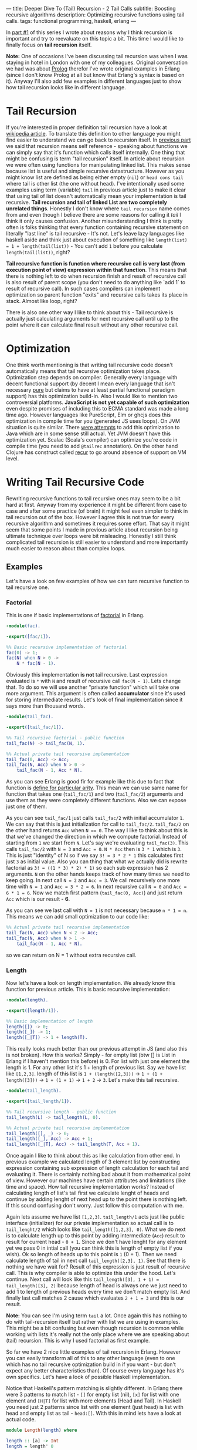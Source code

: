---
title: Deeper Dive To (Tail) Recursion - 2 Tail Calls
subtitle: Boosting recursive algorithms
description: Optimizing recursive functions using tail calls.
tags: functional programming, haskell, erlang
---

In [[./2017-02-12-recursion.html][part #1]] of this series I wrote about reasons why I think recursion is important and try to reevaluate on this topic a bit.
This time I would like to finally focus on *tail recursion* itself.

*Note:* One of occasions I've been discussing tail recursion was when I was staying in hotel in London with one of my colleagues.
Original conversation we had was about [[https://en.wikipedia.org/wiki/Prolog][Prolog]] therefor I've wrote original examples in Erlang (since I don't know Prolog at all but know that Erlang's syntax is based on it).
Anyway I'll also add few examples in different languages just to show how tail recursion looks like in different language.

* Tail Recursion

If you're interested in proper definition tail recursion have a look at [[https://en.wikipedia.org/wiki/Tail_call][wikipedia article]].
To translate this definition to other language you might find easier to understand we can go back to recursion itself. In [[./2017-02-12-recursion.html][previous part]] we said that recursion means self reference - speaking about functions
we can simply say that it's function which calls itself internally. One thing that might be confusing is term "tail recursion" itself.
In article about recursion we were often using functions for manipulating linked list. This makes sense because list is useful and simple recursive datastructure.
However as you might know list are defined as being either empty (~nil~) or ~head cons tail~ where tail is other list (the one without head).
I've intentionally used some examples using term (variable) ~tail~ in previous article just to make it clear that using tail of list doesn't automatically mean your implementation is tail recursive.
*Tail recursion and tail of linked List are two completely unrelated things*.
Honestly I don't know where ~tail recursion~ name comes from and even though I believe there are some reasons for calling it /tail/ I think it only causes confusion.
Another misunderstanding I think is pretty often is folks thinking that every function containing recursive statement on literally "last line" is tail recursive - It's not.
Let's leave lazy languages like haskell aside and think just about execution of something like ~length(list) = 1 + length(tail(list))~ - You can't add ~1~ before you calculate ~length(tail(list))~, right?

*Tail recursive function is function where recursive call is very last (from execution point of view) expression within that function*. This means that there is nothing left to do when recursion finish
and result of recursive call is also result of parent scope (you don't need to do anything like `add 1` to result of recursive call).
In such cases compilers can implement optimization so parent function "exits" and recursive calls takes its place in stack. Almost like loop, right?

There is also one other way I like to think about this - Tail recursive is actually just calculating arguments for next recursive call until up to the point where it can calculate final result without any other recursive call.

* Optimization

One think worth mentioning is that writing tail recursive code doesn't automatically means that tail recursive optimization takes place. Optimization step depends on compiler.
Generally every language with decent functional support (by decent I mean every language that isn't necessary [[https://en.wikipedia.org/wiki/Pattern_matching][pure]] but claims to have at least partial functional paradigm support)
has this optimization build-in. Also I would like to mention two controversial platforms. *JavaScript is not yet capable of such optimization* even despite promises
of including this to ECMA standard was made a long time ago. However languages like PureScript, Elm or ghcjs does this optimization in compile time for you (generated JS uses loops).
On JVM situation is quite similar. There [[https://www.youtube.com/watch?v=_ahvzDzKdB0][were attempts]] to add this optimization to Java which are in some sense still actual. Yet JVM doesn't have this optimization yet.
Scalac (Scala's compiler) can optimize you're code in compile time (you need to add ~@tailrec~ annotation). On the other hand Clojure has construct called [[https://clojuredocs.org/clojure.core/recur][recur]] to go around absence of support on VM level.

* Writing Tail Recursive Code

Rewriting recursive functions to tail recursive ones may seem to be a bit hard at first. Anyway from my experience it might be different from case to case and after some practice (of brain)
it might feel even simpler to think in tail recursion out of the box. However I agree this is not true for every recursive algorithm and sometimes it requires some effort.
That say it might seem that some points I made in previous article about recursion being ultimate technique over loops were bit misleading.
Honestly I still think complicated tail recursion is still easier to understand and more importantly much easier to reason about than complex loops.

** Examples

Let's have a look on few examples of how we can turn recursive function to tail recursive one.

*** Factorial

This is one if basic implementations of [[https://en.wikipedia.org/wiki/Factorial][factorial]] in Erlang.

#+BEGIN_SRC erlang
-module(fac).

-export([fac/1]).

%% Basic recursive implementation of factorial
fac(0) -> 1;
fac(N) when N > 0 ->
    N * fac(N - 1).
#+END_SRC

Obviously this implementation *is not* tail recursive. Last expression evaluated is ~*~ with ~N~ and result of recursive call ~fac(N - 1)~.
Lets change that. To do so we will use another "private function" which will take one more argument. This argument is often called *accumulator* since it's
used for storing intermediate results. Let's look of final implementation since it says more than thousand words.

#+BEGIN_SRC erlang
-module(tail_fac).

-export([tail_fac/1]).

%% Tail recursive factorial - public function
tail_fac(N) -> tail_fac(N, 1).

%% Actual private tail recursive implementation
tail_fac(0, Acc) -> Acc;
tail_fac(N, Acc) when N > 0 ->
    tail_fac(N - 1, Acc * N).
#+END_SRC

As you can see Erlang is good fir for example like this due to fact that function is [[http://stackoverflow.com/questions/21315927/why-does-erlang-have-arity-in-its-imports][define for particular arity]]. This mean we can use same name
for function that takes one (~tail_fac/1~) and two (~tail_fac/2~) arguments and use them as they were completely different functions. Also we can expose just one of them.

As you can see ~tail_fac/1~ just calls ~tail_fac/2~ with initial accumulator ~1~. We can say that this is just initialization for call to ~tail_fac/2~.
~tail_fac/2~ on the other hand returns ~Acc~ when ~N == 0~. The way I like to think about this is that we've changed the direction in which we compute factorial.
Instead of starting from ~1~ we start from ~N~. Let's say we're evaluating ~tail_fac(3)~. This calls ~tail_fac/2~ with ~N = 3~ and ~Acc = 0~.
~N * Acc~ then is ~3 * 1~ which is ~3~. This is just "identity" of N so if we say ~3! = 3 * 2 * 1~ this calculates first just ~3~ as initial value.
Also you can thing that what we actually did is rewrite factorial as ~3! = ((1 * 3) * 2) * 1)~ so each sub expression has 2 arguments.
~N~ on the other hands keeps track of how many times we need to keep going.
In next call ~N = 2~ and ~Acc = 3~. We call recursively one more time with ~N = 1~ and ~Acc = 3 * 2 = 6~. In next recursive call ~N = 0~ and ~Acc = 6 * 1 = 6~.
Now we match first pattern (~tail_fac(0, Acc)~) and just return ~Acc~ which is our result - *6*.

As you can see we last call with ~N = 1~ is not necessary because ~n * 1 = n~. This means we can add small optimization to our code like:

#+BEGIN_SRC erlang
%% Actual private tail recursive implementation
tail_fac(N, Acc) when N < 2 -> Acc;
tail_fac(N, Acc) when N > 1 ->
    tail_fac(N - 1, Acc * N).
#+END_SRC

so we can return on N = 1 without extra recursive call.

*** Length

Now let's have a look on length implementation. We already know this function for previous article.
This is basic recursive implementation:

#+BEGIN_SRC erlang
-module(length).

-export([length/1]).

%% Basic implementation of length
length([]) -> 0;
length([_]) -> 1;
length([_|T]) -> 1 + length(T).
#+END_SRC

This really looks much better than our previous attempt in JS (and also this is not broken).
How this works? Simply - for empty list (btw [] is List in Erlang if I haven't mention this before) is 0.
For list with just one element the length is 1. For any other list it's 1 + length of previous list.
Say we have list like ~[1,2,3]~. length of this list is ~1 + (length([2,3]))~ -> ~1 + (1 + length([3]))~ -> ~1 + (1 + 1)~ -> ~1 + 2~ -> ~3~.
Let's make this tail recursive.

#+BEGIN_SRC erlang
-module(tail_length).

-export([tail_length/1]).

%% Tail recursive length - public function
tail_length(L) -> tail_length(L, 0).

%% Actual private tail recursive implementation
tail_length([], _) -> 0;
tail_length([_], Acc) -> Acc + 1;
tail_length([_|T], Acc) -> tail_length(T, Acc + 1).
#+END_SRC

Once again I like to think about this as like calculation from other end.
In previous example we calculated length of 3 element list by constructing expression containing sub expression of length calculation for each tail and evaluating it.
There is certainly nothing bad about it from mathematical point of view. However our machines have certain attributes and limitations (like time and space).
How tail recursive implementation works? Instead of calculating length of list's tail first we calculate lenght of heads and continue by adding lenght of next head
up to the point there is nothing left. If this sound confusing don't worry. Just follow this computation with me.

Again lets assume we have list ~[1,2,3]~. ~tail_length/1~ acts just like public interface (initializer) for our private implementation so actual call is to ~tail_lenght/2~ which looks like
~tail_length([1,2,3], 0)~. What we do next is to calculate length up to this point by adding intermediate (~Acc~) result to result for current head - ~0 + 1~.
Since we don't have lenght for any element yet we pass 0 in intial call (you can think this is length of empty list if you wish).
Ok so length of heads up to this point is ~1~ (0 + 1). Then we need calculate length of tail in next call ~tail_length([2,3], 1)~.
See that there is nothing we have wait for? Result of this expression is just result of recursive call. This is why compiler is able to optimize this under the hood.
Let's continue. Next call will look like this ~tail_length([3], 1 + 1) = tail_length([3], 2)~ because length of head is always one we just need to add 1 to length of previous heads every time we don't match empty list.
And finally last call matches 2 cause which evaluates ~2 + 1 = 3~ and this is our result.

*Note:* You can see I'm using term ~tail~ a lot. Once again this has nothing to do with tail-recursion itself but rather with list we are using in examples.
This might be a bit confusing but even though recursion is common while working with lists it's really not the only place where we are speaking about (tail) recursion.
This is why I used factorial as first example.

So far we have 2 nice little examples of tail recursion in Erlang. However you can easily transform all of this to any other language
(even to one which has no tail recursive optimization build in if you want - but don't expect any better characteristics than).
Of course every language has it's own specifics. Let's have a look of possible Haskell implementation.

Notice that Haskell's pattern matching is slightly different. In Erlang there were 3 patterns to match list - ~[]~ for empty list (nil),
~[x]~ for list with one element and ~[H|T]~ for list with more elements (Head and Tail).
In Haskell you need just 2 patterns since list with one element (just head) is list with head and empty list as tail - ~head:[]~.
With this in mind lets have a look at actual code.

#+BEGIN_SRC haskell
module Length(length) where

length :: [a] -> Int
length = length' 0

length' :: Int -> [a] -> Int
length' acc [] = acc
length' acc (h:t) = length' (acc + 1) t
#+END_SRC

You can notice few other differences from previous example. First we are using prime (~'~) in name of private function. Also the order of arguments is different.
Since Haskell is using [[https://en.wikipedia.org/wiki/Currying][currying]] this order of arguments seems to be more logic. This is nice example of how language features might affect the way you design your API
to make its usage convenient. However we're not hear to speak about neither language features nor currying. You can find plenty of articles to learn more about both.

Recursive functions for data-structures like list have one interesting property.
There is really a lot of useful functions like ~map~, ~filter~, ~length~, ~zip~, ~sum~ and similar.
What they have in common? Try to think about possible implementation. You always initialize them with some value.
This value is of the same type as result of recursive call. And then you go over all elements inside this data-structure.
In fact this pattern is so common that it has it's own name and abstraction in almost every language (at least one with higher order functions).
This is called [[https://en.wikipedia.org/wiki/Fold_(higher-order_function)][folding]]. You might know this as ~folder~ ~foldl~ or ~reduce~ function in your language.
Also you're maybe familiar with fancy buzzword thing called [[https://en.wikipedia.org/wiki/MapReduce][MapReduce]]. Fun fact - Map is just one specific type of reduced.
Term "map-reduce" is in that sense like saying "paint_in_red-paint_in_color". Anyway this name makes some sense
since due to distributed nature of such systems ~map~ is type of reducer you can run in parallel (in distribution) and then you reduce all collected data way you want.

In next (and last) part of this series of articles I want to dedicate just to folding. Anyway for now let me show you one more example.
Next algorithm can is recursive but can't be implemented using folding.

*** Fibonacci Number

Fibonacci numbers are highly overused example for recursive algorithms. You probably saw it dozen times so here it's once again:

#+BEGIN_SRC erlang
-module(fib).

-export([fib/1]).

fib(0) -> 0;
fib(1) -> 1;
fib(N) -> fib(N - 2) + fib(N - 1).
#+END_SRC

And the most slides on conferences ends right here. For example [[http://www.youtube.com/watch?v=5hDVftaPQwY&t=7m15s][this one]] by "Pragmatic Dave Thomas".

I really don't want to undermine mr. Thomas in any way but this is how same thing looks like in Ruby:

#+BEGIN_SRC ruby
  def fib(n)
    return 0 if n == 0
    return 1 if n == 1
    fib(n-1) + fib(n-2)
  end
#+END_SRC

Doesn't look so different to me¯\_(ツ)_/¯.
Even though more ruby-like implementation would be probably:

#+BEGIN_SRC ruby
class Integer
  def fib
    return 0 if self == 0
    return 1 if self == 1
    (self - 1).fib + (self - 2).fib
  end
end
#+END_SRC

So then you can use it like ~10.fib => 55~.

Anyway the reason I'm showing you Fibonacci number is because you need to know 2 previous results to calculate next number in sequence.
It turned out that a lot of people found it difficult to transform this to tail recursive implementation.
In fact it's fairly simple! Just use two accumulators instead of one!

#+BEGIN_SRC erlang
-module(tail_fib).

-export([tail_fib/1]).

tail_fib(0) -> 0;
tail_fib(1) -> 1;
tail_fib(N) -> tail_fib(N - 2, 0, 1).

tail_fib(0, Acc1, Acc2) -> Acc1 + Acc2;
tail_fib(N, Acc1, Acc2) -> tail_fib(N - 1, Acc2, Acc1 + Acc2)
#+END_SRC

That's it! Principle is still the same just applied to different problem. I'm not going to go through evaluation once again so take this as exam if you want.

* Final thoughts

I hope now you have better understanding what tail recursion is, how it works and how to write your own tail recursive functions.
However in most cases you don't really need to implement everything we did in this article. For instance our length function
can be written in much less code using just one simple level of abstraction - ~foldr~, ~foldl~ or ~reduce~ or [[https://en.wikibooks.org/wiki/Haskell/Foldable][Foldable]] if you want.
More about this next time. Peace.
